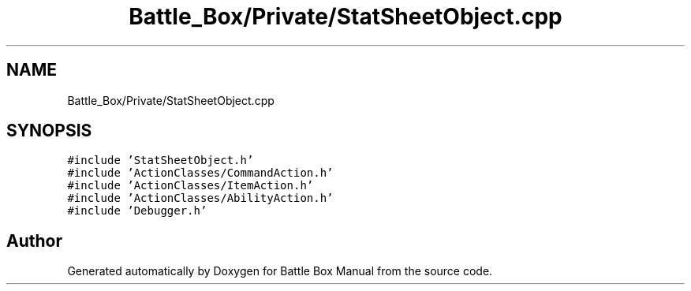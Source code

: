 .TH "Battle_Box/Private/StatSheetObject.cpp" 3 "Sat Jan 25 2020" "Battle Box Manual" \" -*- nroff -*-
.ad l
.nh
.SH NAME
Battle_Box/Private/StatSheetObject.cpp
.SH SYNOPSIS
.br
.PP
\fC#include 'StatSheetObject\&.h'\fP
.br
\fC#include 'ActionClasses/CommandAction\&.h'\fP
.br
\fC#include 'ActionClasses/ItemAction\&.h'\fP
.br
\fC#include 'ActionClasses/AbilityAction\&.h'\fP
.br
\fC#include 'Debugger\&.h'\fP
.br

.SH "Author"
.PP 
Generated automatically by Doxygen for Battle Box Manual from the source code\&.
